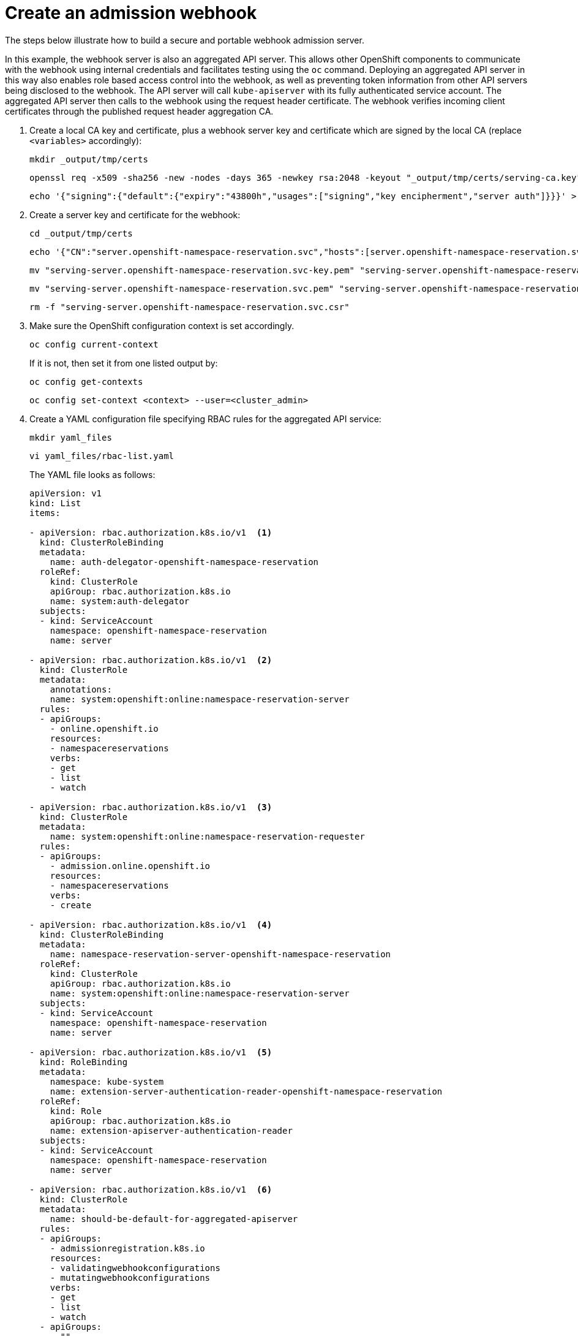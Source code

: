 // Module included in the following assemblies:
//
// * architecture/admission-controllers.adoc

[id="admission-webhook-create_{context}"]
= Create an admission webhook

The steps below illustrate how to build a secure and portable webhook admission server.

In this example, the webhook server is also an aggregated API server. This allows other OpenShift components to communicate with the webhook using internal credentials and facilitates testing using the `oc` command. Deploying an aggregated API server in this way also enables role based access control into the webhook, as well as preventing token information from other API servers being disclosed to the webhook. The API server will call `kube-apiserver` with its fully authenticated service account. The aggregated API server then calls to the webhook using the request header certificate. The webhook verifies incoming client certificates through the published request header aggregation CA.

. Create a local CA key and certificate, plus a webhook server key and certificate which are signed by the local CA (replace `<variables>` accordingly):
+
----
mkdir _output/tmp/certs
----
+
----
openssl req -x509 -sha256 -new -nodes -days 365 -newkey rsa:2048 -keyout "_output/tmp/certs/serving-ca.key" -out "_output/tmp/certs/serving-ca.crt" -subj "/C=<country>/ST=<state>/L=<city>/O=<company_name>/OU=<organizational_unit>/CN=ca/emailAddress=<email_address>/"
----
+
----
echo '{"signing":{"default":{"expiry":"43800h","usages":["signing","key encipherment","server auth"]}}}' > "_output/tmp/certs/serving-ca-config.json"
----

. Create a server key and certificate for the webhook:
+
----
cd _output/tmp/certs
----
+
----
echo '{"CN":"server.openshift-namespace-reservation.svc","hosts":[server.openshift-namespace-reservation.svc],"key":{"algo":"rsa","size":2048}}' | cfssl gencert -ca=${ca}.crt -ca-key=serving-ca.key -config=serving-ca-config.json - | cfssljson -bare serving-server.openshift-namespace-reservation.svc
----
+
----
mv "serving-server.openshift-namespace-reservation.svc-key.pem" "serving-server.openshift-namespace-reservation.svc.key"
----
+
----
mv "serving-server.openshift-namespace-reservation.svc.pem" "serving-server.openshift-namespace-reservation.svc.crt"
----
+
----
rm -f "serving-server.openshift-namespace-reservation.svc.csr"
----

. Make sure the OpenShift configuration context is set accordingly.
+
----
oc config current-context
----
+
If it is not, then set it from one listed output by:
+
----
oc config get-contexts
----
+
----
oc config set-context <context> --user=<cluster_admin>
----

. Create a YAML configuration file specifying RBAC rules for the aggregated API service:
+
----
mkdir yaml_files
----
+
----
vi yaml_files/rbac-list.yaml
----
+
The YAML file looks as follows:
+
[source,yaml]
----
apiVersion: v1
kind: List
items:

- apiVersion: rbac.authorization.k8s.io/v1  <1>
  kind: ClusterRoleBinding
  metadata:
    name: auth-delegator-openshift-namespace-reservation
  roleRef:
    kind: ClusterRole
    apiGroup: rbac.authorization.k8s.io
    name: system:auth-delegator
  subjects:
  - kind: ServiceAccount
    namespace: openshift-namespace-reservation
    name: server

- apiVersion: rbac.authorization.k8s.io/v1  <2>
  kind: ClusterRole
  metadata:
    annotations:
    name: system:openshift:online:namespace-reservation-server
  rules:
  - apiGroups:
    - online.openshift.io
    resources:
    - namespacereservations
    verbs:
    - get
    - list
    - watch

- apiVersion: rbac.authorization.k8s.io/v1  <3>
  kind: ClusterRole
  metadata:
    name: system:openshift:online:namespace-reservation-requester
  rules:
  - apiGroups:
    - admission.online.openshift.io
    resources:
    - namespacereservations
    verbs:
    - create

- apiVersion: rbac.authorization.k8s.io/v1  <4>
  kind: ClusterRoleBinding
  metadata:
    name: namespace-reservation-server-openshift-namespace-reservation
  roleRef:
    kind: ClusterRole
    apiGroup: rbac.authorization.k8s.io
    name: system:openshift:online:namespace-reservation-server
  subjects:
  - kind: ServiceAccount
    namespace: openshift-namespace-reservation
    name: server

- apiVersion: rbac.authorization.k8s.io/v1  <5>
  kind: RoleBinding
  metadata:
    namespace: kube-system
    name: extension-server-authentication-reader-openshift-namespace-reservation
  roleRef:
    kind: Role
    apiGroup: rbac.authorization.k8s.io
    name: extension-apiserver-authentication-reader
  subjects:
  - kind: ServiceAccount
    namespace: openshift-namespace-reservation
    name: server

- apiVersion: rbac.authorization.k8s.io/v1  <6>
  kind: ClusterRole
  metadata:
    name: should-be-default-for-aggregated-apiserver
  rules:
  - apiGroups:
    - admissionregistration.k8s.io
    resources:
    - validatingwebhookconfigurations
    - mutatingwebhookconfigurations
    verbs:
    - get
    - list
    - watch
  - apiGroups:
    - ""
    resources:
    - namespaces
    verbs:
    - get
    - list
    - watch

- apiVersion: rbac.authorization.k8s.io/v1
  kind: ClusterRoleBinding
  metadata:
    name: should-be-default-for-aggregated-apiserver
  roleRef:
    kind: ClusterRole
    apiGroup: rbac.authorization.k8s.io
    name: should-be-default-for-aggregated-apiserver
  subjects:
  - kind: ServiceAccount
    namespace: openshift-namespace-reservation
    name: server
----
<1> Delegates authentication and authorization to the webhook server API.
<2> To allow the admission webhook server to access namespace reservations.
<3> Enables the aggregated API server to create admission reviews.
<4> Also enables the admission server to access namespace reservations.
<5> Role binding to read the configuration for terminating authentication.
<6> Default cluster role and cluster role bindings for an aggregated API server.

. Apply the RBAC rules to the cluster:
+
----
oc auth reconcile -f yaml_files/rbac-list.yaml
----

. Create a new project within which we will run the DaemonSet:
+
----
oc create ns openshift-namespace-reservation
----

. Define a YAML configuration file which will be used to deploy the webhook as a DaemonSet server in a project and restrict it to master nodes only:
+
----
vi yaml_files/apiserver-list.yaml
----
+
[source,yaml]
----
apiVersion: v1
kind: List
items:

- apiVersion: apps/v1  <1>
  kind: DaemonSet
  metadata:
    namespace: openshift-namespace-reservation
    name: server
    labels:
      server: "true"
  spec:
    selector:
      matchLabels:
        server: "true"
    template:
      metadata:
        name: server
        labels:
          server: "true"
      spec:
        serviceAccountName: server
        containers:
        - name: c
          image: pneedle76/namespace-reservation-server:latest
          imagePullPolicy: IfNotPresent
          command:
          - "/usr/bin/namespace-reservation-server"
          - "--secure-port=8443"
          - "--audit-log-path=-"
          - "--tls-cert-file=/var/serving-cert/tls.crt"
          - "--tls-private-key-file=/var/serving-cert/tls.key"
          - "--v=8"
          ports:
          - containerPort: 8443
          volumeMounts:
          - mountPath: /var/serving-cert
            name: serving-cert
          readinessProbe:
            httpGet:
              path: /healthz
              port: 8443
              scheme: HTTPS
        volumes:
        - name: serving-cert
          secret:
            defaultMode: 420
            secretName: server-serving-cert

- apiVersion: v1  <2>
  kind: Secret
  metadata:
    namespace: openshift-namespace-reservation
    name: server-serving-cert
  type: kubernetes.io/tls
  data:
    tls.crt: TLS_SERVING_CERT
    tls.key: TLS_SERVING_KEY

- apiVersion: v1  <3>
  kind: ServiceAccount
  metadata:
    namespace: openshift-namespace-reservation
    name: server

- apiVersion: v1  <4>
  kind: Service
  metadata:
    namespace: openshift-namespace-reservation
    name: server
    annotations:
      service.alpha.openshift.io/serving-cert-secret-name: server-serving-cert
  spec:
    selector:
      server: "true"
    ports:
    - port: 443
      targetPort: 8443

- apiVersion: apiextensions.k8s.io/v1beta1  <5>
  kind: CustomResourceDefinition
  metadata:
    name: namespacereservations.online.openshift.io  <6>
  spec:
    group: online.openshift.io  <7>
    version: v1alpha1  <8>
    scope: Cluster  <9>
    names:
      plural: namespacereservations  <10>
      singular: namespacereservation  <11>
      kind: NamespaceReservation  <12>

- apiVersion: apiregistration.k8s.io/v1beta1  <13>
  kind: APIService
  metadata:
    name: v1beta1.admission.online.openshift.io
  spec:
    caBundle: SERVICE_SERVING_CERT_CA
    group: admission.online.openshift.io
    groupPriorityMinimum: 1000
    versionPriority: 15
    service:
      name: server
      namespace: openshift-namespace-reservation
    version: v1beta1

- apiVersion: admissionregistration.k8s.io/v1beta1  <14>
  kind: ValidatingWebhookConfiguration
  metadata:
    name: namespacereservations.admission.online.openshift.io
  webhooks:
  - name: namespacereservations.admission.online.openshift.io
    clientConfig:
      service:
        # reach the webhook via the registered aggregated API
        namespace: default
        name: kubernetes
        path: /apis/admission.online.openshift.io/v1beta1/namespacereservations
      caBundle: KUBE_CA
    rules:
    - operations:
      - CREATE
      apiGroups:
      - project.openshift.io
      apiVersions:
      - "*"
      resources:
      - projectrequests
    - operations:
      - CREATE
      apiGroups:
      - ""
      apiVersions:
      - "*"
      resources:
      - namespaces
    failurePolicy: Fail
----
<1> DaemonSet definition for the webhook server.
<2> Secret for the service serving cert signer.
<3> Service account declaration.
<4> Expose the webhook server within the cluster.
<5> A custom resource definition for the webhook server.
<6> `<plural>.<group>` format and reflects custom resource definition` `spec` values.
<7> REST API group name.
<8> REST API version name.
<9> Accepted values are `Namespaced` or `Cluster`.
<10> Plural name to be included in URL.
<11> Alias seen in `oc` output.
<12> Camel case reference for resource manifests.
<13> Configure the admission webhook server also as an aggregated API server.
<14> Create a validating webhook which which intercepts requests to create namespaces.

. Attribute values to the variables referenced in the above YAML file:
+
----
KUBE_CA=$(oc config view --minify=true --flatten -o jsonpath='{range .clusters[*]} {.cluster.certificate-authority-data}')
----
+
----
CERT_DIR=_output/tmp/certs/
----

. From the same terminal window (i.e. where those variables were defined), deploy the webhook admission server while applying TLS service serving certificate and CA details dynamically:
+
----
cat yaml_files/apiserver-list.yaml | \
    sed "s/TLS_SERVING_CERT/$(base64 ${CERT_DIR}/serving-server.openshift-namespace-reservation.svc.crt | tr -d '\n')/g" | \
    sed "s/TLS_SERVING_KEY/$(base64 ${CERT_DIR}/serving-server.openshift-namespace-reservation.svc.key | tr -d '\n')/g" | \
    sed "s/SERVICE_SERVING_CERT_CA/$(base64 ${CERT_DIR}/serving-ca.crt | tr -d '\n')/g" | \
    sed "s/KUBE_CA/${KUBE_CA}/g" | \
    oc apply -f -
----

. Test the admission webhook's functionality:
.. Reserve a namespace (in this exampled called `reserved-namespace`):
+
----
vi yaml_files/reserved_namespace.yaml
----
+
----
apiVersion: online.openshift.io/v1alpha1
kind: NamespaceReservation
metadata:
  name: reserved-namespace
----
+
----
oc create -f yaml_files/reserved_namespace.yaml
----
+
.. Try to create a new namespace with the same name:
+
----
oc create namespace reserved-namespace
----
+
This should return the following error, indicating that the reserved namespace is unavailable:
+
----
Error from server (Forbidden): admission webhook "namespacereservations.admission.online.openshift.io" denied the request: "reserved-namespace" is reserved
----
